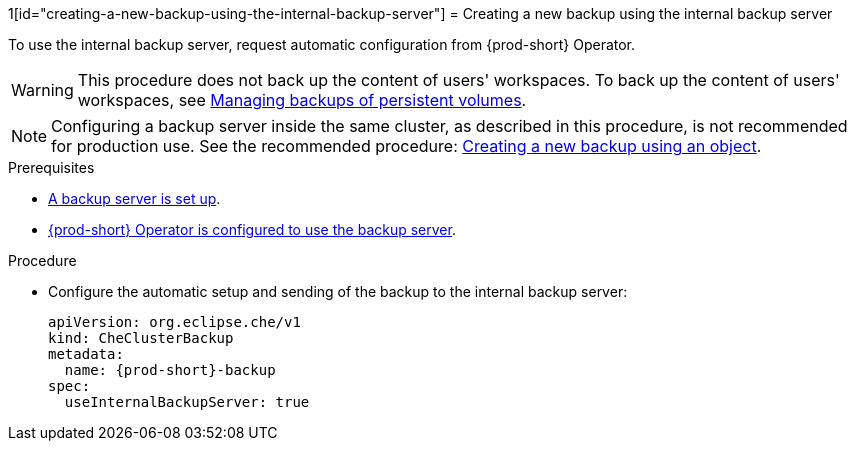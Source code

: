 1[id="creating-a-new-backup-using-the-internal-backup-server"]
= Creating a new backup using the internal backup server

To use the internal backup server, request automatic configuration from {prod-short} Operator.
//"The preparation described above is not required."???

WARNING: This procedure does not back up the content of users' workspaces. To back up the content of users' workspaces, see xref:managing-backups-of-persistent-volumes.adoc[Managing backups of persistent volumes].

NOTE: Configuring a backup server inside the same cluster, as described in this procedure, is not recommended for production use. See the recommended procedure: xref:proc_creating-a-new-backup-using-an-object.adoc[Creating a new backup using an object].

//CHECK WITH SME IF THESE PREREQS ARE NOT REQUIRED
.Prerequisites
* xref:setup-backup-server.adoc[A backup server is set up].

* xref:define-backup-server-for-operator.adoc[{prod-short} Operator is configured to use the backup server].

.Procedure

* Configure the automatic setup and sending of the backup to the internal backup server:
+
[source,yaml,subs="+attributes"]
----
apiVersion: org.eclipse.che/v1
kind: CheClusterBackup
metadata:
  name: {prod-short}-backup
spec:
  useInternalBackupServer: true
----